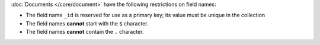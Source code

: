 :doc:`Documents </core/document>` have the following restrictions on field
names:

- The field name ``_id`` is reserved for use as a primary key; its
  value must be unique in the collection

- The field names **cannot** start with the ``$`` character.

- The field names **cannot** contain the ``.`` character.
